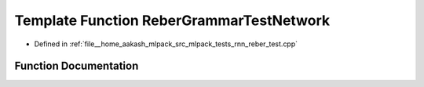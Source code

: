.. _exhale_function_rnn__reber__test_8cpp_1a9563dd1e91edb2149b07f68b47c1aa66:

Template Function ReberGrammarTestNetwork
=========================================

- Defined in :ref:`file__home_aakash_mlpack_src_mlpack_tests_rnn_reber_test.cpp`


Function Documentation
----------------------


.. doxygenfunction:: ReberGrammarTestNetwork(ModelType&, const bool, const size_t, const size_t, const size_t, const size_t)

